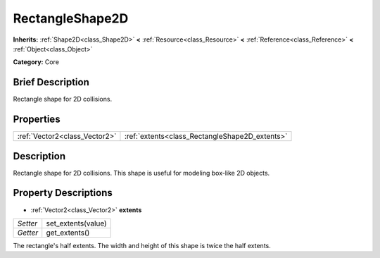 .. Generated automatically by doc/tools/makerst.py in Godot's source tree.
.. DO NOT EDIT THIS FILE, but the RectangleShape2D.xml source instead.
.. The source is found in doc/classes or modules/<name>/doc_classes.

.. _class_RectangleShape2D:

RectangleShape2D
================

**Inherits:** :ref:`Shape2D<class_Shape2D>` **<** :ref:`Resource<class_Resource>` **<** :ref:`Reference<class_Reference>` **<** :ref:`Object<class_Object>`

**Category:** Core

Brief Description
-----------------

Rectangle shape for 2D collisions.

Properties
----------

+-------------------------------+------------------------------------------------+
| :ref:`Vector2<class_Vector2>` | :ref:`extents<class_RectangleShape2D_extents>` |
+-------------------------------+------------------------------------------------+

Description
-----------

Rectangle shape for 2D collisions. This shape is useful for modeling box-like 2D objects.

Property Descriptions
---------------------

.. _class_RectangleShape2D_extents:

- :ref:`Vector2<class_Vector2>` **extents**

+----------+--------------------+
| *Setter* | set_extents(value) |
+----------+--------------------+
| *Getter* | get_extents()      |
+----------+--------------------+

The rectangle's half extents. The width and height of this shape is twice the half extents.

